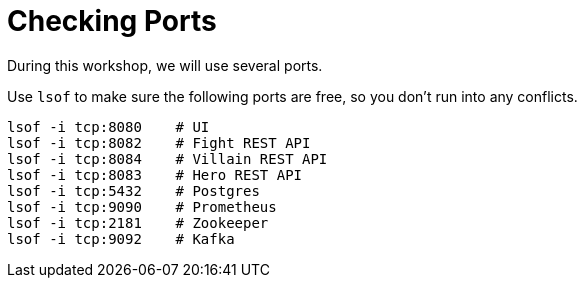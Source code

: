 [[introduction-preparing-checking-ports]]
= Checking Ports

During this workshop, we will use several ports.

[example, role="cta"]
--
Use `lsof` to make sure the following ports are free, so you don't run into any conflicts.

[source,shell]
----
lsof -i tcp:8080    # UI
lsof -i tcp:8082    # Fight REST API
lsof -i tcp:8084    # Villain REST API
lsof -i tcp:8083    # Hero REST API
lsof -i tcp:5432    # Postgres
lsof -i tcp:9090    # Prometheus
lsof -i tcp:2181    # Zookeeper
lsof -i tcp:9092    # Kafka
----
--
